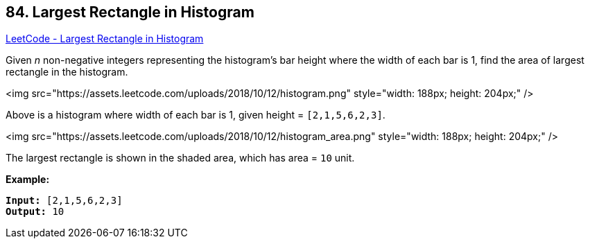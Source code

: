 == 84. Largest Rectangle in Histogram

https://leetcode.com/problems/largest-rectangle-in-histogram/[LeetCode - Largest Rectangle in Histogram]

Given _n_ non-negative integers representing the histogram's bar height where the width of each bar is 1, find the area of largest rectangle in the histogram.

 

<img src="https://assets.leetcode.com/uploads/2018/10/12/histogram.png" style="width: 188px; height: 204px;" />


[.small]#Above is a histogram where width of each bar is 1, given height = `[2,1,5,6,2,3]`.#

 

<img src="https://assets.leetcode.com/uploads/2018/10/12/histogram_area.png" style="width: 188px; height: 204px;" />


[.small]#The largest rectangle is shown in the shaded area, which has area = `10` unit.#

 

*Example:*

[subs="verbatim,quotes"]
----
*Input:* [2,1,5,6,2,3]
*Output:* 10
----

